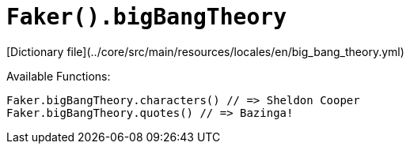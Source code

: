# `Faker().bigBangTheory`

[Dictionary file](../core/src/main/resources/locales/en/big_bang_theory.yml)

Available Functions:  
```kotlin
Faker.bigBangTheory.characters() // => Sheldon Cooper
Faker.bigBangTheory.quotes() // => Bazinga!
```
